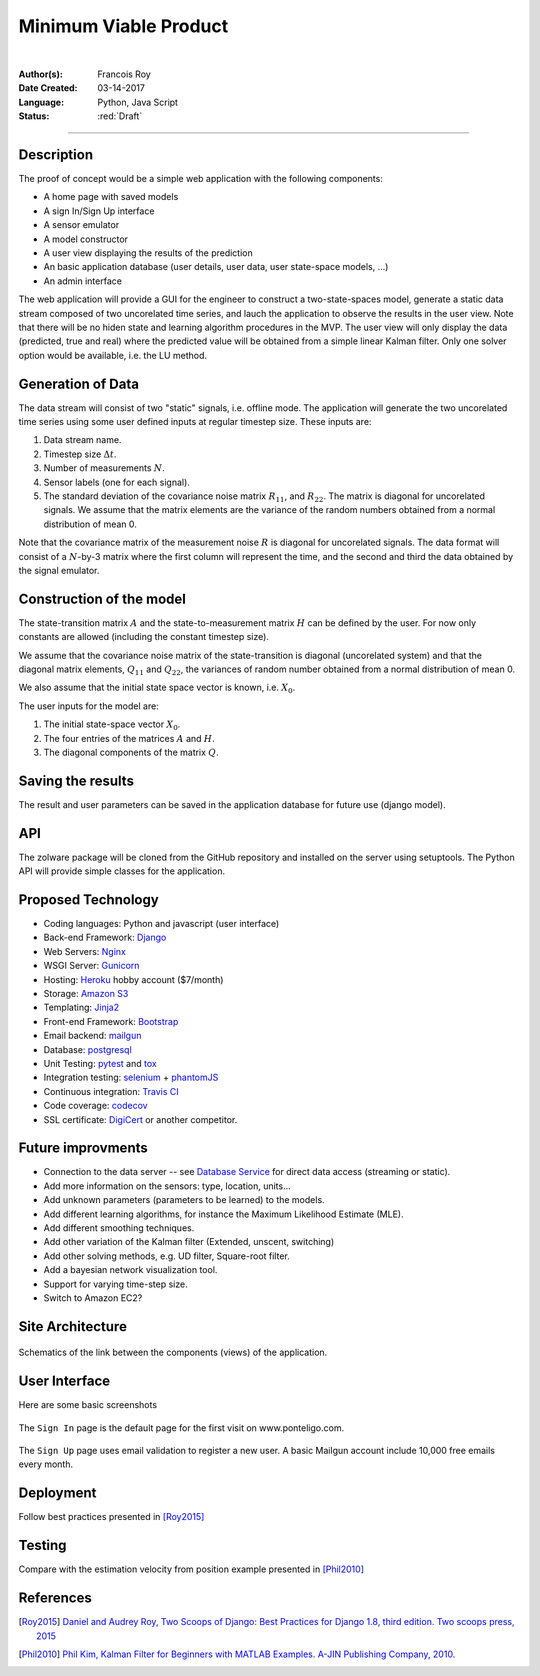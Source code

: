 ======================
Minimum Viable Product
======================

|

.. comments

:Author(s):
   Francois Roy

:Date Created: 03-14-2017

:Language: Python, Java Script

:Status: :red:`Draft`

-----------

Description
-----------

The proof of concept would be a simple web application with the following components:

- A home page with saved models
- A sign In/Sign Up interface
- A sensor emulator
- A model constructor
- A user view displaying the results of the prediction
- An basic application database (user details, user data, user state-space models, ...)
- An admin interface

The web application will provide a GUI for the engineer to construct a two-state-spaces model, generate a static data stream composed of two uncorelated time series, and lauch the application to observe the results in the user view. Note that there will be no hiden state and learning algorithm procedures in the MVP. The user view will only display the data (predicted, true and real) where the predicted value will be obtained from a simple linear Kalman filter. Only one solver option would be available, i.e. the LU method.

Generation of Data
------------------

The data stream will consist of two "static" signals, i.e. offline mode. The application will generate the two uncorelated time series using some user defined inputs at regular timestep size. These inputs are:

1. Data stream name.
2. Timestep size :math:`\Delta t`.
3. Number of measurements :math:`N`.
4. Sensor labels (one for each signal).
5. The standard deviation of the covariance noise matrix :math:`R_{11}`, and :math:`R_{22}`. The matrix is diagonal for uncorelated signals. We assume that the matrix elements are the variance of the random numbers obtained from a normal distribution of mean 0.

Note that the covariance matrix of the measurement noise :math:`R` is diagonal for uncorelated signals. The data format will consist of a :math:`N`-by-3 matrix where the first column will represent the time, and the second and third the data obtained by the signal emulator.


Construction of the model
-------------------------

The state-transition matrix :math:`A` and the state-to-measurement matrix :math:`H` can be defined by the user. For now only constants  are allowed (including the constant timestep size).

We assume that the covariance noise matrix of the state-transition is diagonal (uncorelated system) and that the diagonal matrix elements, :math:`Q_{11}` and :math:`Q_{22}`, the variances of random number obtained from a normal distribution of mean 0.

We also assume that the initial state space vector is known, i.e. :math:`X_0`.

The user inputs for the model are:

1. The initial state-space vector :math:`X_0`.
2. The four entries of the matrices :math:`A` and :math:`H`.
3. The diagonal components of the matrix :math:`Q`.


Saving the results
------------------

The result and user parameters can be saved in the application database for future use (django model).


API
---

The zolware package will be cloned from the GitHub repository and installed on the server using setuptools. The Python API will provide simple classes for the application.


Proposed Technology
-------------------

- Coding languages: Python and javascript (user interface)
- Back-end Framework: `Django <https://www.djangoproject.com>`_
- Web Servers: `Nginx <https://nginx.org/en/>`_
- WSGI Server: `Gunicorn <http://gunicorn.org>`_
- Hosting: `Heroku <https://www.heroku.com>`_ hobby account ($7/month)
- Storage: `Amazon S3 <https://aws.amazon.com/s3/>`_
- Templating: `Jinja2 <http://jinja.pocoo.org>`_
- Front-end Framework: `Bootstrap <http://getbootstrap.com>`_
- Email backend: `mailgun <https://www.mailgun.com>`_
- Database: `postgresql <https://www.postgresql.org>`_
- Unit Testing: `pytest <http://doc.pytest.org/en/latest/>`_ and `tox <https://tox.readthedocs.io/en/latest/>`_ 
- Integration testing: `selenium <http://www.seleniumhq.org>`_ + `phantomJS <http://phantomjs.org>`_
- Continuous integration: `Travis CI <https://travis-ci.org>`_
- Code coverage: `codecov <https://codecov.io>`_
- SSL certificate: `DigiCert <https://www.digicert.com>`_ or another competitor.


Future improvments
------------------

- Connection to the data server -- see `Database Service <https://zolware.github.io/specsZolware/database/index.html>`_ for direct data access (streaming or static). 
- Add more information on the sensors: type, location, units...
- Add unknown parameters (parameters to be learned) to the models.
- Add different learning algorithms, for instance the Maximum Likelihood Estimate (MLE).
- Add different smoothing techniques.
- Add other variation of the Kalman filter (Extended, unscent, switching)
- Add other solving methods, e.g. UD filter, Square-root filter.
- Add a bayesian network visualization tool.
- Support for varying time-step size.
- Switch to Amazon EC2?


Site Architecture
-----------------

.. figure:: ../images/mvp_architecture.svg
    :name: f_architecture
    :width: 775px
    :align: center
    :height: 600px
    :alt: alternate text
    :figclass: align-center
    
    Schematics of the link between the components (views) of the application.

User Interface
--------------

Here are some basic screenshots

.. figure:: ../images/mvp_signIn.png
    :name: f_signin
    :width: 775px
    :align: center
    :height: 600px
    :alt: alternate text
    :figclass: align-center
    
    The ``Sign In`` page is the default page for the first visit on www.ponteligo.com.

.. figure:: ../images/mvp_signUp.png
    :name: f_signup
    :width: 775px
    :align: center
    :height: 600px
    :alt: alternate text
    :figclass: align-center
    
    The ``Sign Up`` page uses email validation to register a new user. A basic Mailgun account include 10,000 free emails every month.


Deployment
----------

Follow best practices presented in [Roy2015]_


Testing
-------

Compare with the estimation velocity from position example presented in [Phil2010]_

References
----------

.. [Roy2015] `Daniel and Audrey Roy, Two Scoops of Django: Best Practices for Django 1.8, third edition. Two scoops press, 2015 <https://www.amazon.com/Two-Scoops-Django-Best-Practices/dp/0981467342>`_

.. [Phil2010] `Phil Kim, Kalman Filter for Beginners with MATLAB Examples. A-JIN Publishing Company, 2010. <https://www.amazon.com/Kalman-Filter-Beginners-MATLAB-Examples/dp/1463648359>`_
